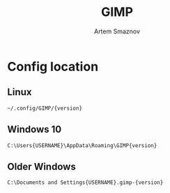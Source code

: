 #+TITLE: GIMP
#+AUTHOR: Artem Smaznov

* Config location
** Linux

#+begin_src
~/.config/GIMP/{version}
#+end_src

** Windows 10

#+begin_src
C:\Users{USERNAME}\AppData\Roaming\GIMP{version}
#+end_src

** Older Windows

#+begin_src
C:\Documents and Settings{USERNAME}.gimp-{version}
#+end_src
